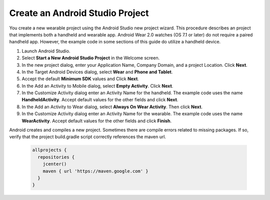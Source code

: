 .. _new_wear_app:

Create an Android Studio Project
^^^^^^^^^^^^^^^^^^^^^^^^^^^^^^^^^

You create a new wearable project using the Android Studio new project wizard. This procedure describes an project that implements both a handheld and wearable app. Android Wear 2.0 watches (OS 7.1 or later) do not require a paired handheld app. However, the example code in some sections of this guide do utilize a handheld device.


1. Launch Android Studio.

2. Select **Start a New Android Studio Project** in the Welcome screen.

3. In the new project dialog, enter your Application Name, Company Domain, and a project Location. Click **Next**.

4. In the Target Android Devices dialog, select **Wear** and **Phone and Tablet**. 

5. Accept the default **Minimum SDK** values and Click **Next**. 
 
6. In the Add an Activity to Mobile dialog, select **Empty Activity**. Click **Next**.

7. In the Customize Activity dialog enter an Activity Name for the handheld. The example code uses the name **HandheldActivity**.  Accept default values for the other fields and click **Next**.

8. In the Add an Activity to Wear dialog, select **Always On Wear Activity**. Then click **Next**.

9. In the Customize Activity dialog enter an Activity Name for the wearable. The example code uses the name **WearActivity**. Accept default values for the other fields and click **Finish**.

Android creates and compiles a new project. Sometimes there are compile errors related to missing packages. If so, verify that the project build.gradle script correctly references the maven url.

  .. code-block:: java

    allprojects {
      repositories {
        jcenter()
        maven { url 'https://maven.google.com' }
      }
    }
